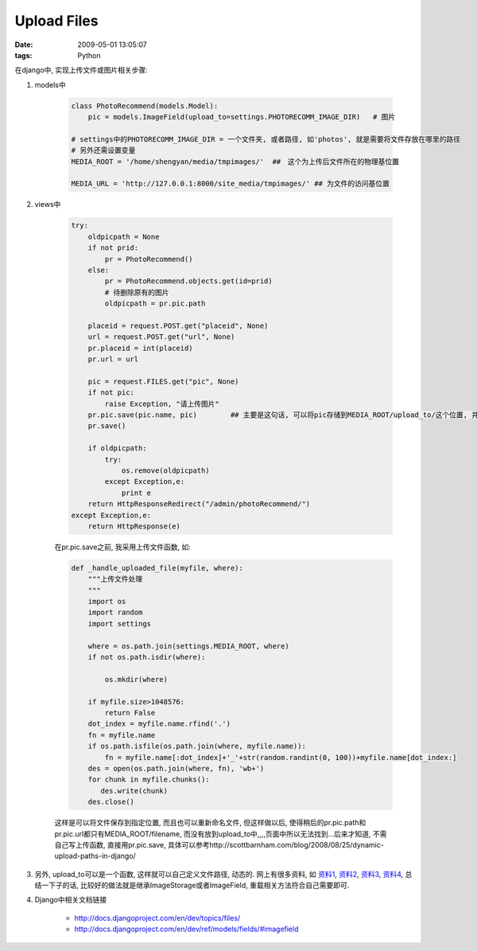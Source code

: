 Upload Files
===================

:date: 2009-05-01 13:05:07
:tags: Python


在django中, 实现上传文件或图片相关步骤:

1) models中

    .. sourcecode:: python

        class PhotoRecommend(models.Model):
            pic = models.ImageField(upload_to=settings.PHOTORECOMM_IMAGE_DIR)   # 图片

        # settings中的PHOTORECOMM_IMAGE_DIR = 一个文件夹, 或者路径, 如'photos', 就是需要将文件存放在哪里的路径
        # 另外还需设置变量
        MEDIA_ROOT = '/home/shengyan/media/tmpimages/'  ##　这个为上传后文件所在的物理基位置

        MEDIA_URL = 'http://127.0.0.1:8000/site_media/tmpimages/' ## 为文件的访问基位置


2) views中

    .. sourcecode:: python

        try:
            oldpicpath = None
            if not prid:
                pr = PhotoRecommend()
            else:
                pr = PhotoRecommend.objects.get(id=prid)
                # 待删除原有的图片
                oldpicpath = pr.pic.path

            placeid = request.POST.get("placeid", None)
            url = request.POST.get("url", None)
            pr.placeid = int(placeid)
            pr.url = url

            pic = request.FILES.get("pic", None)
            if not pic:
                raise Exception, "请上传图片"
            pr.pic.save(pic.name, pic)        ## 主要是这句话, 可以将pic存储到MEDIA_ROOT/upload_to/这个位置, 并可以自动获得path, url等
            pr.save()

            if oldpicpath:
                try:
                    os.remove(oldpicpath)
                except Exception,e:
                    print e
            return HttpResponseRedirect("/admin/photoRecommend/")
        except Exception,e:
            return HttpResponse(e)


    在pr.pic.save之前, 我采用上传文件函数, 如:

    .. sourcecode:: python

        def _handle_uploaded_file(myfile, where):
            """上传文件处理
            """
            import os
            import random
            import settings

            where = os.path.join(settings.MEDIA_ROOT, where)
            if not os.path.isdir(where):

                os.mkdir(where)

            if myfile.size>1048576:
                return False
            dot_index = myfile.name.rfind('.')
            fn = myfile.name
            if os.path.isfile(os.path.join(where, myfile.name)):
                fn = myfile.name[:dot_index]+'_'+str(random.randint(0, 100))+myfile.name[dot_index:]
            des = open(os.path.join(where, fn), 'wb+')
            for chunk in myfile.chunks():
               des.write(chunk)
            des.close()

    这样是可以将文件保存到指定位置, 而且也可以重新命名文件, 但这样做以后, 使得稍后的pr.pic.path和pr.pic.url都只有MEDIA_ROOT/filename, 而没有放到upload_to中,,,,页面中所以无法找到...后来才知道, 不需自己写上传函数, 直接用pr.pic.save, 具体可以参考http://scottbarnham.com/blog/2008/08/25/dynamic-upload-paths-in-django/

3) 另外, upload_to可以是一个函数, 这样就可以自己定义文件路径, 动态的. 网上有很多资料, 如 `资料1 <http://oteam.cn/2008/10/4/dynamic-upload-paths-in-django/>`_, `资料2 <http://www.joshourisman.com/2008/11/18/dynamic-upload-path-django-filefieldimagefield/>`_, `资料3 <http://pandemoniumillusion.wordpress.com/2008/08/06/django-imagefield-and-filefield-dynamic-upload-path-in-newforms-admin/>`_, `资料4 <http://www.blogjava.net/rain1102/archive/2009/04/03/263806.html>`_, 总结一下子的话, 比较好的做法就是继承ImageStorage或者ImageField, 重载相关方法符合自己需要即可.

4) Django中相关文档链接

    * http://docs.djangoproject.com/en/dev/topics/files/
    * http://docs.djangoproject.com/en/dev/ref/models/fields/#imagefield
